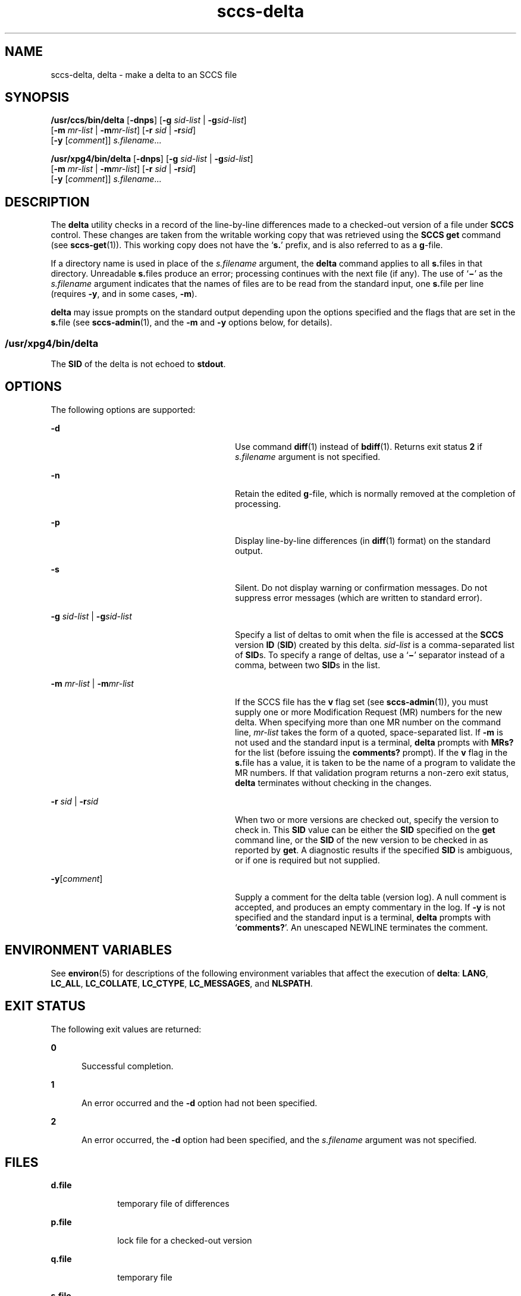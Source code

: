 '\" te
.\" Copyright (c) 1999, Sun Microsystems, Inc. All Rights Reserved
.\" CDDL HEADER START
.\"
.\" The contents of this file are subject to the terms of the
.\" Common Development and Distribution License (the "License").
.\" You may not use this file except in compliance with the License.
.\"
.\" You can obtain a copy of the license at usr/src/OPENSOLARIS.LICENSE
.\" or http://www.opensolaris.org/os/licensing.
.\" See the License for the specific language governing permissions
.\" and limitations under the License.
.\"
.\" When distributing Covered Code, include this CDDL HEADER in each
.\" file and include the License file at usr/src/OPENSOLARIS.LICENSE.
.\" If applicable, add the following below this CDDL HEADER, with the
.\" fields enclosed by brackets "[]" replaced with your own identifying
.\" information: Portions Copyright [yyyy] [name of copyright owner]
.\"
.\" CDDL HEADER END
.TH sccs-delta 1 "1 Nov 1999" "SunOS 5.11" "User Commands"
.SH NAME
sccs-delta, delta \- make a delta to an SCCS file
.SH SYNOPSIS
.LP
.nf
\fB/usr/ccs/bin/delta\fR [\fB-dnps\fR] [\fB-g\fR \fIsid-list\fR | \fB-g\fIsid-list\fR]
     [\fB-m\fR \fImr-list\fR | \fB-m\fImr-list\fR] [\fB-r\fR \fIsid\fR | \fB-r\fIsid\fR]
     [\fB-y\fR [\fIcomment\fR]] \fI s.filename\fR...
.fi

.LP
.nf
\fB/usr/xpg4/bin/delta\fR [\fB-dnps\fR] [\fB-g\fR \fIsid-list\fR | \fB-g\fIsid-list\fR]
     [\fB-m\fR \fImr-list\fR | \fB-m\fImr-list\fR] [\fB-r\fR \fIsid\fR | \fB-r\fIsid\fR]
     [\fB-y\fR [\fIcomment\fR]] \fI s.filename\fR...
.fi

.SH DESCRIPTION
.sp
.LP
The
.B delta
utility checks in a record of the line-by-line differences
made to a checked-out version of a file under
.B SCCS
control. These
changes are taken from the writable working copy that was retrieved using
the
.B "SCCS get"
command (see
.BR sccs-get (1)).
This working copy
does not have the `\fBs.\fR' prefix, and is also referred to as a
.BR g -file.
.sp
.LP
If a directory name is used in place of the \fIs.filename\fR argument, the
\fBdelta\fR command applies to all \fBs.\fRfiles in that directory.
Unreadable \fBs.\fRfiles produce an error; processing continues with the
next file (if any). The use of `\fB\(mi\fR\&' as the \fIs.filename\fR
argument indicates that the names of files are to be read from the standard
input, one \fBs.\fRfile per line (requires
.BR -y ,
and in some cases,
.BR -m ).
.sp
.LP
\fBdelta\fR may issue prompts on the standard output depending upon the
options specified and the flags that are set in the \fBs.\fRfile (see
.BR sccs-admin (1),
and the
.B -m
and
.B -y
options below, for
details).
.SS "/usr/xpg4/bin/delta"
.sp
.LP
The
.B SID
of the delta is not echoed to
.BR stdout .
.SH OPTIONS
.sp
.LP
The following options are supported:
.sp
.ne 2
.mk
.na
.B -d
.ad
.RS 28n
.rt
Use command
.BR diff (1)
instead of
.BR bdiff (1).
Returns exit status
\fB2\fR if \fIs.filename\fR argument is not specified.
.RE

.sp
.ne 2
.mk
.na
.B -n
.ad
.RS 28n
.rt
Retain the edited \fBg\fR-file, which is normally removed at the completion
of processing.
.RE

.sp
.ne 2
.mk
.na
.B -p
.ad
.RS 28n
.rt
Display line-by-line differences (in
.BR diff (1)
format) on the standard
output.
.RE

.sp
.ne 2
.mk
.na
.B -s
.ad
.RS 28n
.rt
Silent.  Do not display warning or confirmation messages.  Do not suppress
error messages (which are written to standard error).
.RE

.sp
.ne 2
.mk
.na
\fB-g\fR \fIsid-list\fR | \fB-g\fIsid-list\fR
.ad
.RS 28n
.rt
Specify a list of deltas to omit when the file is accessed at the
\fBSCCS\fR version \fBID\fR (\fBSID\fR) created by this delta.
\fIsid-list\fR is a comma-separated list of \fBSID\fRs. To specify a range
of deltas, use a `\fB\(mi\fR\&' separator instead of a comma, between two
\fBSID\fRs in the list.
.RE

.sp
.ne 2
.mk
.na
\fB-m\fR \fImr-list\fR | \fB-m\fImr-list\fR
.ad
.RS 28n
.rt
If the SCCS file has the
.B v
flag set (see
.BR sccs-admin (1)),
you
must supply one or more Modification Request (MR) numbers for the new delta.
When specifying more than one MR number on the command line, \fImr-list\fR
takes the form of a quoted, space-separated list. If
.B -m
is not used
and the standard input is a terminal,
.B delta
prompts with
.BR MRs?
for the list (before issuing the
.B comments?
prompt). If the \fBv\fR
flag in the \fBs.\fRfile has a value, it is taken to be the name of a
program to validate the MR numbers. If that validation program returns a
non-zero exit status,
.B delta
terminates without checking in the
changes.
.RE

.sp
.ne 2
.mk
.na
\fB-r\fR \fIsid\fR | \fB-r\fIsid\fR
.ad
.RS 28n
.rt
When two or more versions are checked out, specify the version to check in.
This
.B SID
value can be either the
.B SID
specified on the
.BR get
command line, or the
.B SID
of the new version to be checked in as
reported by
.BR get .
A diagnostic results if the specified
.B SID
is
ambiguous, or if one is required but not supplied.
.RE

.sp
.ne 2
.mk
.na
\fB-y\fR[\fIcomment\fR]\fR
.ad
.RS 28n
.rt
Supply a comment for the delta table (version log). A null comment is
accepted, and produces an empty commentary in the log. If
.B -y
is not
specified and the standard input is a terminal,
.B delta
prompts with
`\fBcomments?\fR'. An unescaped NEWLINE terminates the comment.
.RE

.SH ENVIRONMENT VARIABLES
.sp
.LP
See
.BR environ (5)
for descriptions of the following environment
variables that affect the execution of
.BR delta :
.BR LANG ,
.BR LC_ALL ,
.BR LC_COLLATE ,
.BR LC_CTYPE ,
.BR LC_MESSAGES ,
and
.BR NLSPATH .
.SH EXIT STATUS
.sp
.LP
The following exit values are returned:
.sp
.ne 2
.mk
.na
.B 0
.ad
.RS 5n
.rt
Successful completion.
.RE

.sp
.ne 2
.mk
.na
.B 1
.ad
.RS 5n
.rt
An error occurred and the
.B -d
option had not been specified.
.RE

.sp
.ne 2
.mk
.na
.B 2
.ad
.RS 5n
.rt
An error occurred, the
.B -d
option had been specified, and the
\fIs.filename\fR argument was not specified.
.RE

.SH FILES
.sp
.ne 2
.mk
.na
\fBd.file\fR
.ad
.RS 10n
.rt
temporary file of differences
.RE

.sp
.ne 2
.mk
.na
\fBp.file\fR
.ad
.RS 10n
.rt
lock file for a checked-out version
.RE

.sp
.ne 2
.mk
.na
\fBq.file\fR
.ad
.RS 10n
.rt
temporary file
.RE

.sp
.ne 2
.mk
.na
\fBs.file\fR
.ad
.RS 10n
.rt
\fBSCCS\fR history file
.RE

.sp
.ne 2
.mk
.na
\fBx.file\fR
.ad
.RS 10n
.rt
temporary copy of the \fBs.\fRfile
.RE

.sp
.ne 2
.mk
.na
\fBz.file\fR
.ad
.RS 10n
.rt
temporary file
.RE

.SH ATTRIBUTES
.sp
.LP
See
.BR attributes (5)
for descriptions of the following attributes:
.SS "/usr/ccs/bin/delta"
.sp

.sp
.TS
tab() box;
cw(2.75i) |cw(2.75i)
lw(2.75i) |lw(2.75i)
.
ATTRIBUTE TYPEATTRIBUTE VALUE
_
AvailabilitySUNWsprot
.TE

.SS "/usr/xpg4/bin/delta"
.sp

.sp
.TS
tab() box;
cw(2.75i) |cw(2.75i)
lw(2.75i) |lw(2.75i)
.
ATTRIBUTE TYPEATTRIBUTE VALUE
_
AvailabilitySUNWxcu4t
_
Interface StabilityStandard
.TE

.SH SEE ALSO
.sp
.LP
\fBbdiff\fR(1), \fBdiff\fR(1),
.BR sccs-admin (1),
.BR sccs-cdc (1),
.BR sccs-get (1),
.BR sccs-help (1),
.BR sccs-prs (1),
.BR sccs-prt (1),
.BR sccs-rmdel (1),
.BR sccs-sccsdiff (1),
.BR sccs-unget (1),
.BR sccs (1),
.BR what (1),
.BR sccsfile (4),
.BR attributes (5),
.BR environ (5),
.BR standards (5)
.SH DIAGNOSTICS
.sp
.LP
Use the
.B "SCCS help"
command for explanations (see
.BR sccs-help (1)).
.SH WARNINGS
.sp
.LP
Lines beginning with an
.B "ASCII SOH"
character (binary 001) cannot be
placed in the
.B SCCS
file unless the
.B SOH
is escaped. This
character has special meaning to
.B SCCS
(see
.BR sccsfile (4))
and
produces an error.
